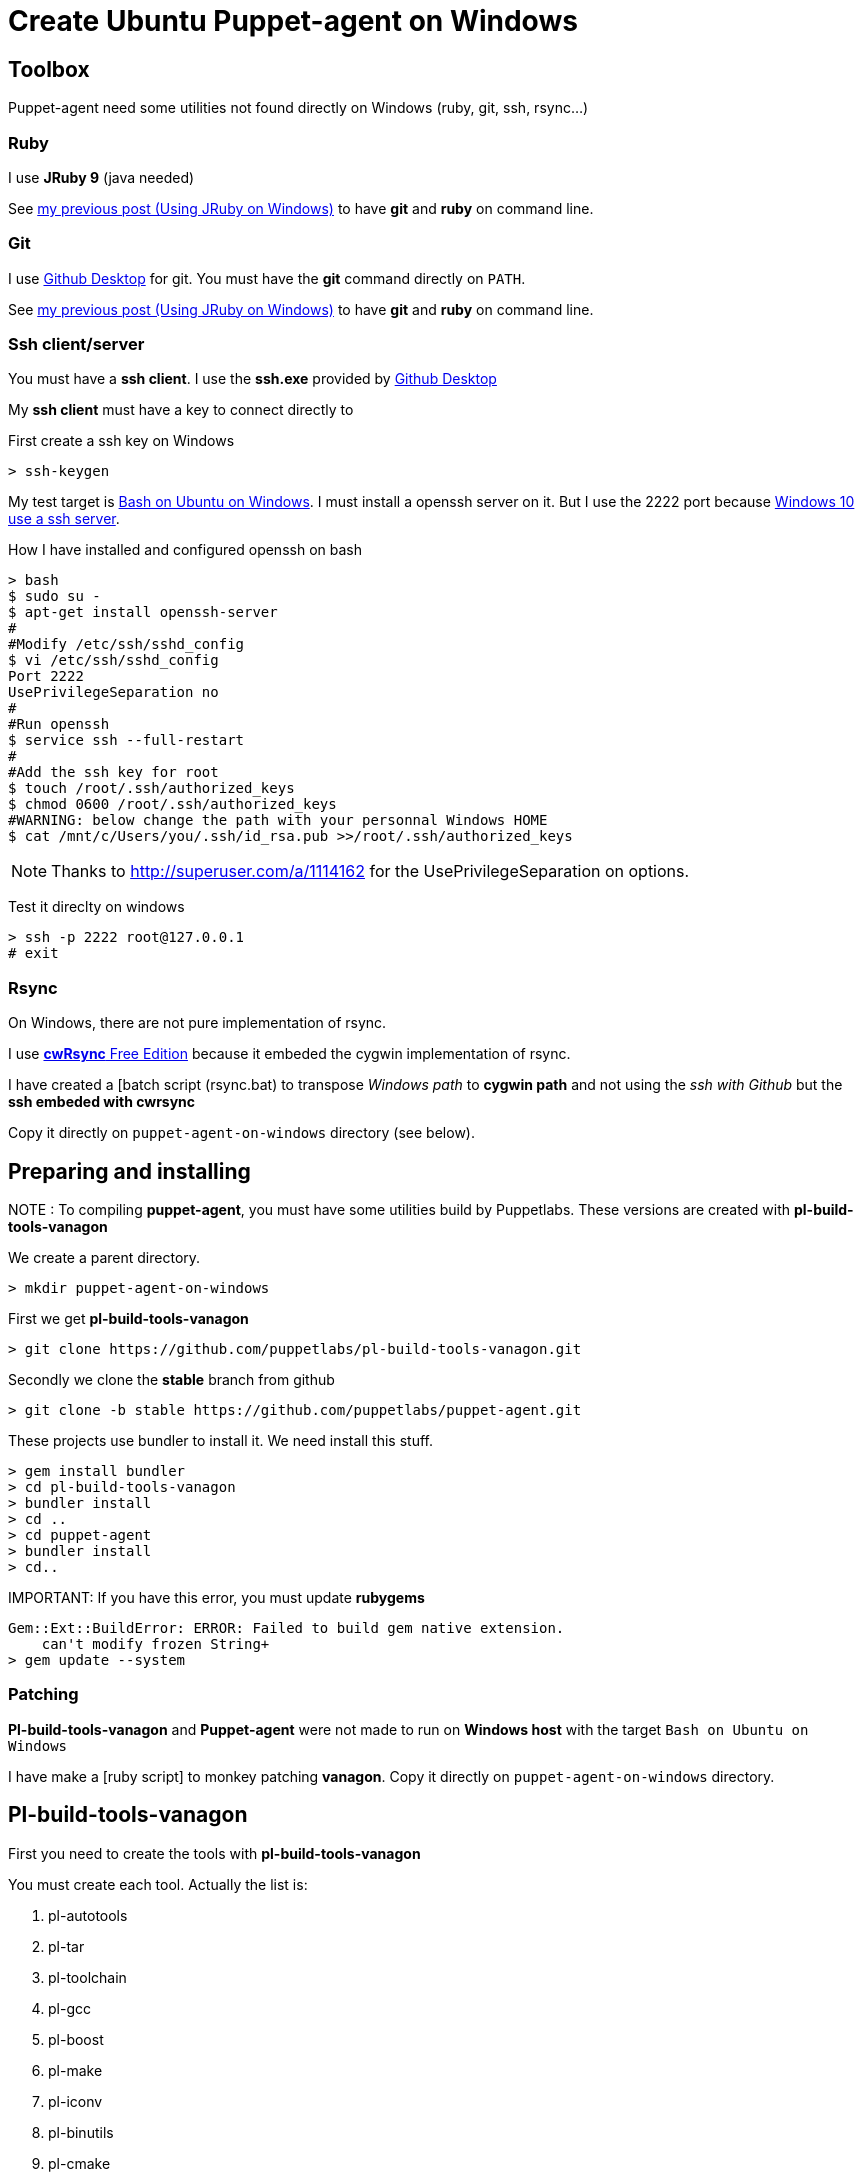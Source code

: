 = Create Ubuntu Puppet-agent on Windows
:published_at: 2017-XX-XX
:hp-tags: puppet, jruby, windows
:hp-alt-title: Testing puppet-agent on Windows to create on Ubuntu

== Toolbox

Puppet-agent need some utilities not found directly on Windows (ruby, git, ssh, rsync...)

=== Ruby

I use *JRuby 9* (java needed)

See https://nnn-dev.github.io/2017/01/29/Using-J-Rby-on-Windows.html[my previous post (Using JRuby on Windows)] to have *git* and *ruby* on command line.

=== Git

I use https://desktop.github.com/[Github Desktop] for git.
You must have the *git* command directly on `PATH`.

See https://nnn-dev.github.io/2017/01/29/Using-J-Rby-on-Windows.html[my previous post (Using JRuby on Windows)] to have *git* and *ruby* on command line.

=== Ssh client/server

You must have a *ssh client*. I use the *ssh.exe* provided by  https://desktop.github.com/[Github Desktop]

My *ssh client* must have a key to connect directly to 

First create a ssh key on Windows
[source]
> ssh-keygen


My test target is https://msdn.microsoft.com/en-us/commandline/wsl/about[Bash on Ubuntu on Windows]. 
I must install a openssh server on it. But I use the 2222 port because https://www.reddit.com/r/Windows10/comments/4w4sew/windows_10_has_a_native_ssh_server/[Windows 10 use a ssh server].

How I have installed and configured openssh on bash
[source]
> bash
$ sudo su -
$ apt-get install openssh-server
#
#Modify /etc/ssh/sshd_config
$ vi /etc/ssh/sshd_config
Port 2222
UsePrivilegeSeparation no
#
#Run openssh
$ service ssh --full-restart
#
#Add the ssh key for root
$ touch /root/.ssh/authorized_keys
$ chmod 0600 /root/.ssh/authorized_keys
#WARNING: below change the path with your personnal Windows HOME
$ cat /mnt/c/Users/you/.ssh/id_rsa.pub >>/root/.ssh/authorized_keys

NOTE: Thanks to http://superuser.com/a/1114162 for the +UsePrivilegeSeparation  on+ options.


Test it direclty on windows
[source,dos]
> ssh -p 2222 root@127.0.0.1
# exit

=== Rsync

On Windows, there are not pure implementation of rsync.

I use https://www.itefix.net/content/cwrsync-free-edition[*cwRsync* Free Edition] because it embeded the cygwin implementation of rsync.

I have created a [batch script (rsync.bat) to transpose _Windows path_ to *cygwin path* and not using the _ssh with Github_ but the *ssh embeded with cwrsync*

Copy it directly on `puppet-agent-on-windows` directory (see below).



== Preparing and installing

NOTE : To compiling *puppet-agent*, you must have some utilities build by Puppetlabs.
These versions are created with *pl-build-tools-vanagon*

We create a parent directory.

[source,dos]
> mkdir puppet-agent-on-windows

First we get *pl-build-tools-vanagon*
[source,dos]
> git clone https://github.com/puppetlabs/pl-build-tools-vanagon.git

Secondly we clone the *stable* branch from github

[source,dos]
> git clone -b stable https://github.com/puppetlabs/puppet-agent.git

These projects use +bundler+ to install it. We need install this stuff.

[source,dos]
> gem install bundler
> cd pl-build-tools-vanagon
> bundler install
> cd ..
> cd puppet-agent
> bundler install
> cd..

IMPORTANT:
If you have this error, you must update *rubygems*
[source]
Gem::Ext::BuildError: ERROR: Failed to build gem native extension.
    can't modify frozen String+
> gem update --system

=== Patching

*Pl-build-tools-vanagon* and *Puppet-agent* were not made to run on *Windows host* with the target `Bash on Ubuntu on Windows`

I have make a [ruby script] to monkey patching *vanagon*.
Copy it directly on `puppet-agent-on-windows` directory.

== Pl-build-tools-vanagon

First you need to create the tools with *pl-build-tools-vanagon*

You must create each tool. Actually the list is:

. pl-autotools
. pl-tar
. pl-toolchain 
. pl-gcc 
. pl-boost 
. pl-make
. pl-iconv
. pl-binutils
. pl-cmake
. pl-gdbm 
. pl-gettext 
. pl-libffi
. pl-pdcurses
. pl-pkg-config 
. pl-ruby
. pl-rust 
. pl-yaml-cpp 
. pl-zlib
 
[source,dos]
> cd pl-build-tools-vanagon
> ruby ..\go.rb pl-xxx ubuntu-14.04-amd64 127.0.0.1:2222

Unlike the original script, the ruby script *go.rb* install the generated package on the machine at the end.
This is necessary for building others packages. 
(Original script use an url not allowed outside puppetlabs)


> cd ..
> cd puppet-agent
> ruby ..\go.rb puppet-agent ubuntu-14.04-amd64 127.0.0.1:2222
> cd ..

